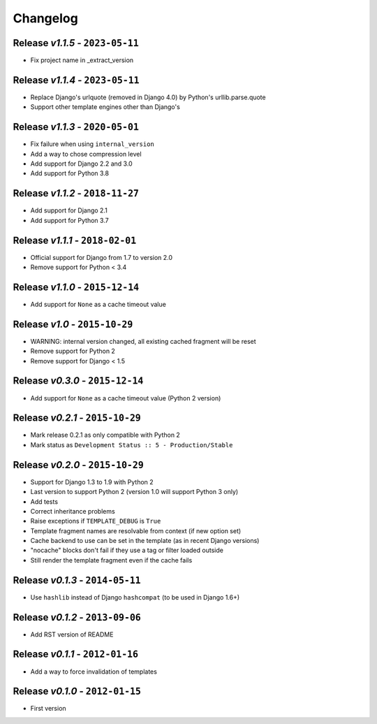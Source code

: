 Changelog
=========

Release *v1.1.5* - ``2023-05-11``
---------------------------------
* Fix project name in _extract_version

Release *v1.1.4* - ``2023-05-11``
---------------------------------
* Replace Django's urlquote (removed in Django 4.0) by Python's urllib.parse.quote
* Support other template engines other than Django's

Release *v1.1.3* - ``2020-05-01``
---------------------------------
* Fix failure when using ``internal_version``
* Add a way to chose compression level
* Add support for Django 2.2 and 3.0
* Add support for Python 3.8

Release *v1.1.2* - ``2018-11-27``
---------------------------------
* Add support for Django 2.1
* Add support for Python 3.7

Release *v1.1.1* - ``2018-02-01``
---------------------------------
* Official support for Django from 1.7 to version 2.0
* Remove support for Python < 3.4

Release *v1.1.0* - ``2015-12-14``
---------------------------------
* Add support for ``None`` as a cache timeout value

Release *v1.0* - ``2015-10-29``
-------------------------------
* WARNING: internal version changed, all existing cached fragment will be reset
* Remove support for Python 2
* Remove support for Django < 1.5

Release *v0.3.0* - ``2015-12-14``
---------------------------------
* Add support for ``None`` as a cache timeout value (Python 2 version)

Release *v0.2.1* - ``2015-10-29``
---------------------------------
* Mark release 0.2.1 as only compatible with Python 2
* Mark status as ``Development Status :: 5 - Production/Stable``

Release *v0.2.0* - ``2015-10-29``
---------------------------------
* Support for Django 1.3 to 1.9 with Python 2
* Last version to support Python 2 (version 1.0 will support Python 3 only)
* Add tests
* Correct inheritance problems
* Raise exceptions if ``TEMPLATE_DEBUG`` is ``True``
* Template fragment names are resolvable from context (if new option set)
* Cache backend to use can be set in the template (as in recent Django versions)
* "nocache" blocks don't fail if they use a tag or filter loaded outside
* Still render the template fragment even if the cache fails

Release *v0.1.3* - ``2014-05-11``
---------------------------------
* Use ``hashlib`` instead of Django ``hashcompat`` (to be used in Django 1.6+)

Release *v0.1.2* - ``2013-09-06``
---------------------------------
* Add RST version of README

Release *v0.1.1* - ``2012-01-16``
---------------------------------
* Add a way to force invalidation of templates

Release *v0.1.0* - ``2012-01-15``
---------------------------------
* First version

